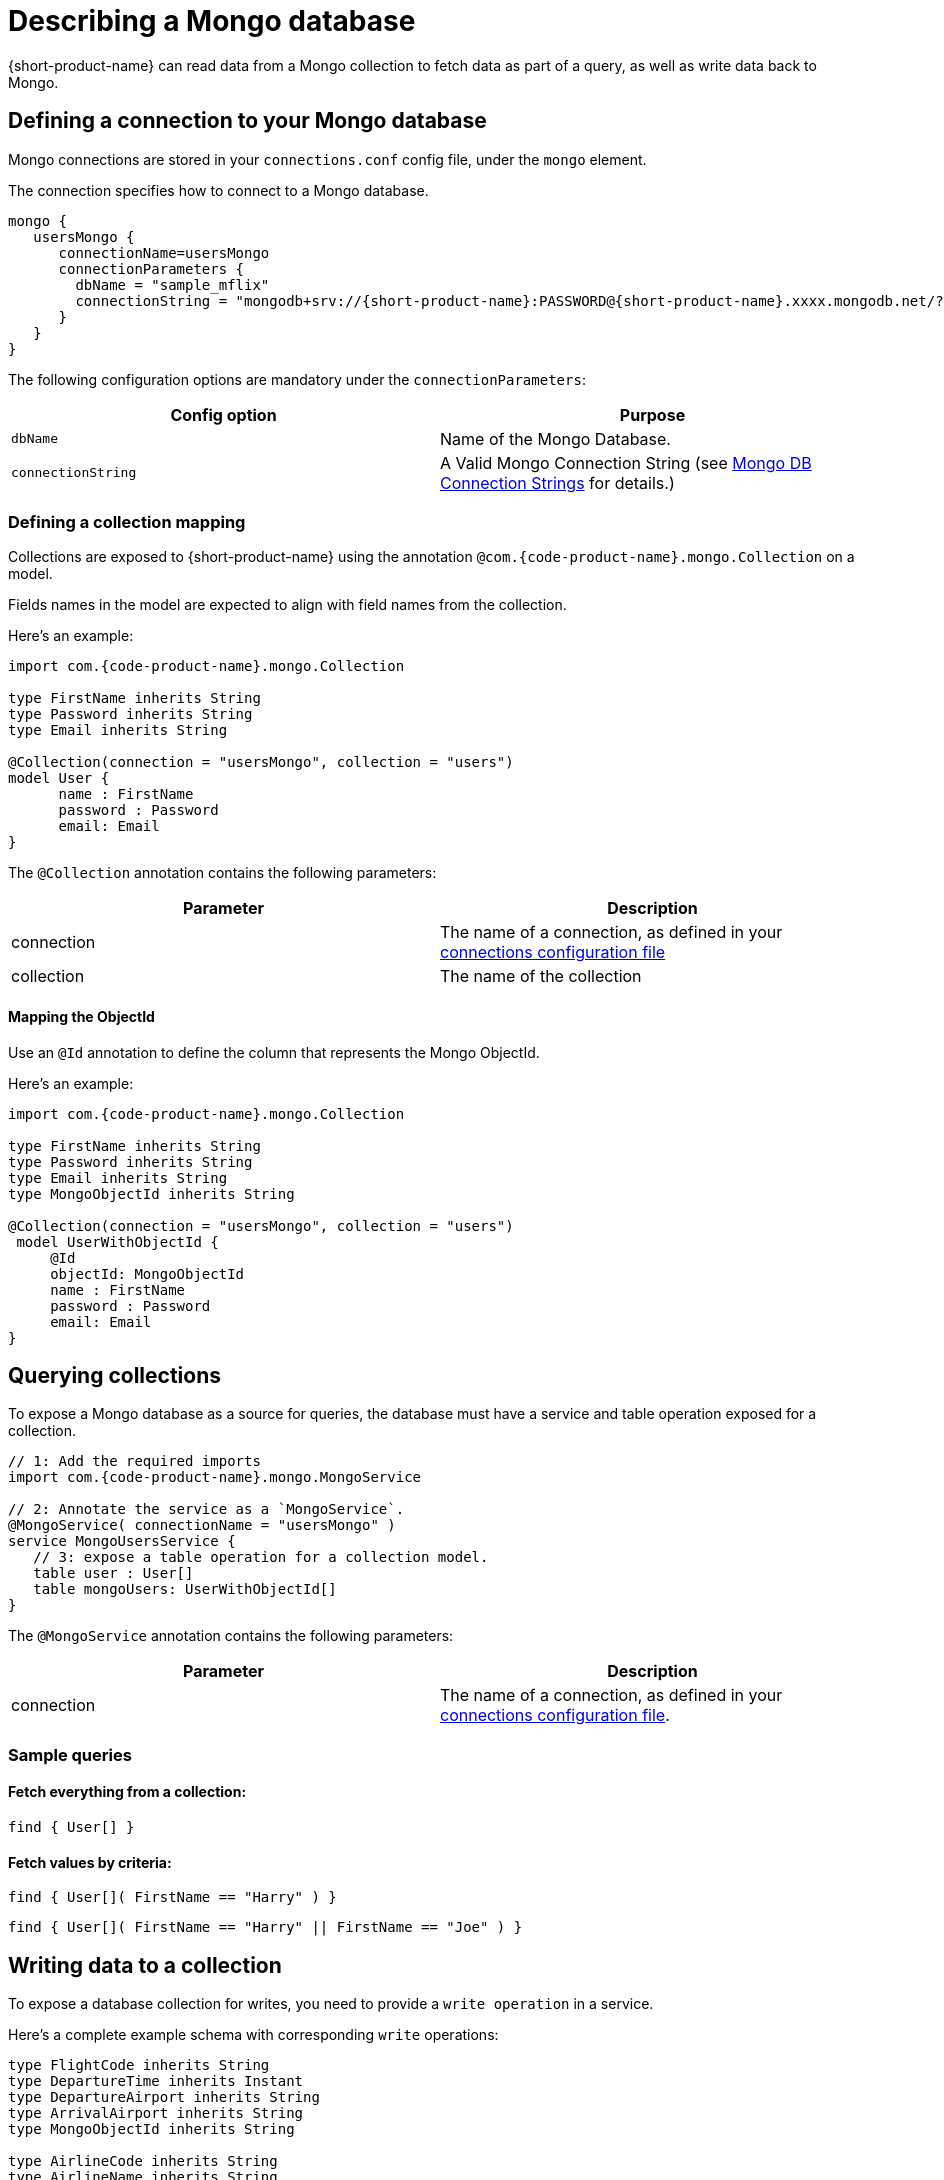 = Describing a Mongo database
:description: Learn how to make a collection in a Mongo database available for {short-product-name}

{short-product-name} can read data from a Mongo collection to fetch data as part of a query, as well as write data
back to Mongo.

== Defining a connection to your Mongo database

Mongo connections are stored in your `connections.conf` config file, under the `mongo` element.

The connection specifies how to connect to a Mongo database.

[,hocon]
----
mongo {
   usersMongo {
      connectionName=usersMongo
      connectionParameters {
        dbName = "sample_mflix"
        connectionString = "mongodb+srv://{short-product-name}:PASSWORD@{short-product-name}.xxxx.mongodb.net/?retryWrites=true&w=majority&appName={short-product-name}"
      }
   }
}
----

The following configuration options are mandatory under the `connectionParameters`:

|===
| Config option | Purpose

| `dbName`
| Name of the Mongo Database.

| `connectionString`
| A Valid Mongo Connection String (see https://www.mongodb.com/docs/manual/reference/connection-string/[Mongo DB Connection Strings] for details.)
|===

=== Defining a collection mapping

Collections are exposed to {short-product-name} using the annotation `@com.{code-product-name}.mongo.Collection` on a model.

Fields names in the model are expected to align with field names from the collection.

Here's an example:

[,taxi]
----
import com.{code-product-name}.mongo.Collection

type FirstName inherits String
type Password inherits String
type Email inherits String

@Collection(connection = "usersMongo", collection = "users")
model User {
      name : FirstName
      password : Password
      email: Email
}
----

The `@Collection` annotation contains the following parameters:

|===
| Parameter | Description

| connection
| The name of a connection, as defined in your link:/docs/describing-data-sources/mongo#defining-a-connection-to-your-mongo-database[connections configuration file]

| collection
| The name of the collection
|===

==== Mapping the ObjectId

Use an `@Id` annotation to define the column that represents the Mongo ObjectId.

Here's an example:

[,taxi]
----
import com.{code-product-name}.mongo.Collection

type FirstName inherits String
type Password inherits String
type Email inherits String
type MongoObjectId inherits String

@Collection(connection = "usersMongo", collection = "users")
 model UserWithObjectId {
     @Id
     objectId: MongoObjectId
     name : FirstName
     password : Password
     email: Email
}
----

== Querying collections

To expose a Mongo database as a source for queries, the database must have a service and table operation exposed for a collection.

[,taxi]
----
// 1: Add the required imports
import com.{code-product-name}.mongo.MongoService

// 2: Annotate the service as a `MongoService`.
@MongoService( connectionName = "usersMongo" )
service MongoUsersService {
   // 3: expose a table operation for a collection model.
   table user : User[]
   table mongoUsers: UserWithObjectId[]
}
----

The `@MongoService` annotation contains the following parameters:

|===
| Parameter | Description

| connection
| The name of a connection, as defined in your link:/docs/describing-data-sources/mongo#defining-a-connection-to-your-mongo-database[connections configuration file].
|===

=== Sample queries

==== Fetch everything from a collection:

[,taxi]
----
find { User[] }
----

==== Fetch values by criteria:

[,taxi]
----
find { User[]( FirstName == "Harry" ) }
----

[,taxi]
----
find { User[]( FirstName == "Harry" || FirstName == "Joe" ) }
----

== Writing data to a collection

To expose a database collection for writes, you need to provide a `write operation` in a service.

Here's a complete example schema with corresponding `write` operations:

[,taxi]
----
type FlightCode inherits String
type DepartureTime inherits Instant
type DepartureAirport inherits String
type ArrivalAirport inherits String
type MongoObjectId inherits String

type AirlineCode inherits String
type AirlineName inherits String
type StarAllianceMember inherits Boolean

model Airline {
   code: AirlineCode
   name: AirlineName
   starAlliance: StarAllianceMember
}

@Collection(connection = "flightsMongo", collection = "flightInfo")
model FlightInfo {
   code: FlightCode
   depTime : DepartureTime
   arrival: ArrivalAirport
   airline: Airline
}

@Collection(connection = "flightsMongo", collection = "flightInfo")
model FlightInfoWithObjectId {
   @Id
   objectId: MongoObjectId?
   code: FlightCode
   departure: DepartureAirport
   arrival: ArrivalAirport
   airline: Airline
}

@MongoService( connection = "flightsMongo" )
service FlightsDb {
   table FlightInfo : FlightInfo[]
   table mongoFlights: FlightInfoWithObjectId[]

   // This is effectively Insert as the FlightInfo does not have @Id annotation.
   @UpsertOperation
   write operation insertFlight(FlightInfo):FlightInfo

   // If objectId field is populated, this will update the matching item in the collection.
   // Otherwise it will insert that provided  FlightInfoWithObjectId instance into the collection.
   @UpsertOperation
   write operation upsertFlightWithObjectId(FlightInfoWithObjectId):FlightInfoWithObjectId
}
----

=== Sample mutating queries

==== Inserting data

This example shows inserting data into a Mongo collection.

Note that the `objectId` is `null`, allowing Mongo to assign an Id.

[,taxi]
----
given { movie : FlightInfoWithObjectId = {
    objectId : null ,
    code : "TK 1989",
    departure: "IST",
    arrival: "LHR",
    airline: { code: "TK", name: "Turkish Airlines", starAlliance: true}
  }
}
call FlightsDb::upsertFlightWithObjectId
----

==== Updating data

[,taxi]
----
given { movie : FlightInfoWithObjectId = {
    objectId : "7df78ad8902ce46d" ,
    code : "TK 1990",
    departure: "IST",
    arrival: "LHR",
    airline: { code: "TK", name: "Turkish Airlines", starAlliance: true}
  }
}
call FlightsDb::upsertFlightWithObjectId
----

==== Streaming data from Kafka into Mongo

This example shows streaming stock price updates from a Kafka topic directly into Mongo,
updating based off the symbol:

[,taxi]
----
import com.{code-product-name}.kafka.KafkaService
import com.{code-product-name}.kafka.KafkaOperation

// Kafka model and service emitting prices:
model StockPrice {
  symbol: StockSymbol inherits String
  currentPrice : StockPrice inherits Decimal
}

@KafkaService( connectionName = "market-prices" )
service MyKafkaService {
  stream prices : Stream<StockPrice>
}


// Mongo model and service for saving prices:
@Collection(connection = "stockPricesMongoDb", collection = "stockPrices")
closed parameter model SavedStockPrice {
   @Id
   symbol : StockSymbol
   currentPrice : StockPrice
   timestamp : Instant = now()
}

@MongoService( connection = "stockPricesMongoDb" )
service StockPricesMongoService {
   table prices: SavedStockPrice[]

   @UpsertOperation
   write operation updatePrice(SavedStockPrice):SavedStockPrice
}
----

Given the above, the following query will save updated Kafka ticks into Mongo:

[,taxi]
----
stream { StockPrice }
call StockPricesMongoService::updatePrice
----

==== Building a REST API that reads from Mongo

This is a full example, where we create an HTTP endpoint accepting a `GET` request
with a ticker symbol.

We'll use the same model and services declared in <<streaming-data-from-kafka-into-mongo,Streaming data from Kafka to Mongo>>,
to avoid redeclaring them here.

[,taxi]
----
@HttpOperation(url = "/api/q/stockPrices/{symbol}", method = "GET")
query FetchStockPrices(@PathVariable("symbol") symbol:StockSymbol) {
  find { SavedStockPrice( StockSymbol == symbol) }
}
----

